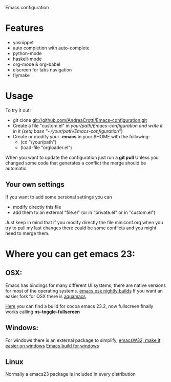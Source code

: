 Emacs configuration

* Features
  - yasnippet
  - auto completion with auto-complete
  - python-mode
  - haskell-mode
  - org-mode & org-babel
  - elscreen for tabs navigation
  - flymake

* Usage
  To try it out:
  - git clone git://github.com/AndreaCrotti/Emacs-configuration.git
  - Create a file "custom.el" in /your/path/Emacs-configuration and write it in it
    (setq base "~/your/path/Emacs-configuration/")
  - Create or modify your *.emacs* in your $HOME with the following:
    + (cd "/your/path")
    + (load-file "orgloader.el")

  When you want to update the configuration just run a 
  *git pull*
  Unless you changed some code that generates a conflict the merge should be automatic.

** Your own settings
   If you want to add some personal settings you can
   - modify directly this file
   - add them to an external "file.el" (or in "private.el" or in "custom.el")
   
   Just keep in mind that if you modify directly the file miniconf.org when you try to pull my last changes there could be some conflicts and you might need to merge them.

* Where you can get emacs 23:
** OSX:
   Emacs has bindings for many different UI systems, there are native versions for most of the operating systems.
   [[http://atomized.org/wp-content/cocoa-emacs-nightly/][emacs osx nightly builds]]
   If you want an easier fork for OSX there is [[http://aquamacs.org/][aquamacs]]

   [[http://lds.li/post/583988654/cocoa-emacs-23-2-final-build-for-os-x][Here]] you can find a build for cocoa emacs 23.2, now fullscreen finally works calling *ns-toggle-fullscreen*

** Windows:
   For windows there is an external package to simplify, [[http://www.ourcomments.org/Emacs/EmacsW32Util.html][emacsW32, make it easier on windows]]
   [[http://ftp.gnu.org/gnu/emacs/windows/][Emacs build for windows]]

** Linux
   Normally a emacs23 package is included in every distribution
